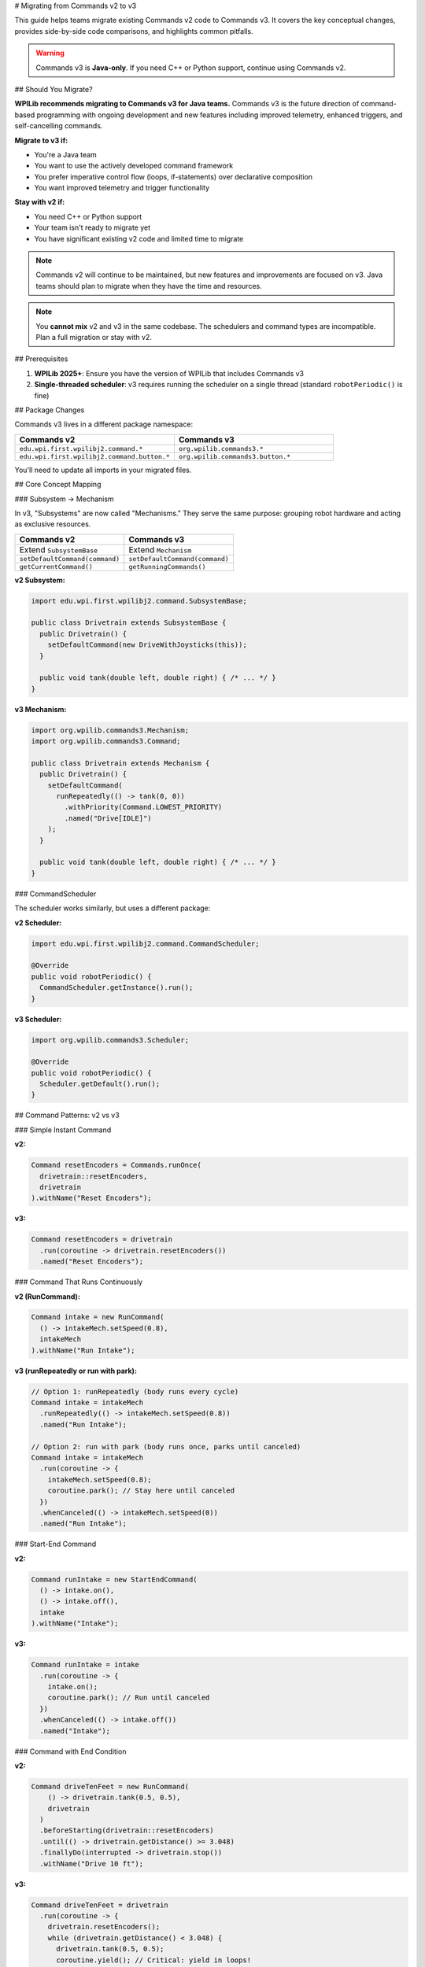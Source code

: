 # Migrating from Commands v2 to v3

This guide helps teams migrate existing Commands v2 code to Commands v3. It covers the key conceptual changes, provides side-by-side code comparisons, and highlights common pitfalls.

.. warning::
   Commands v3 is **Java-only**. If you need C++ or Python support, continue using Commands v2.

## Should You Migrate?

**WPILib recommends migrating to Commands v3 for Java teams.** Commands v3 is the future direction of command-based programming with ongoing development and new features including improved telemetry, enhanced triggers, and self-cancelling commands.

**Migrate to v3 if:**

- You're a Java team
- You want to use the actively developed command framework
- You prefer imperative control flow (loops, if-statements) over declarative composition
- You want improved telemetry and trigger functionality

**Stay with v2 if:**

- You need C++ or Python support
- Your team isn't ready to migrate yet
- You have significant existing v2 code and limited time to migrate

.. note::
   Commands v2 will continue to be maintained, but new features and improvements are focused on v3. Java teams should plan to migrate when they have the time and resources.

.. note::
   You **cannot mix** v2 and v3 in the same codebase. The schedulers and command types are incompatible. Plan a full migration or stay with v2.

## Prerequisites

1. **WPILib 2025+**: Ensure you have the version of WPILib that includes Commands v3
2. **Single-threaded scheduler**: v3 requires running the scheduler on a single thread (standard ``robotPeriodic()`` is fine)

## Package Changes

Commands v3 lives in a different package namespace:

.. list-table::
   :header-rows: 1
   :widths: 50 50

   * - Commands v2
     - Commands v3
   * - ``edu.wpi.first.wpilibj2.command.*``
     - ``org.wpilib.commands3.*``
   * - ``edu.wpi.first.wpilibj2.command.button.*``
     - ``org.wpilib.commands3.button.*``

You'll need to update all imports in your migrated files.

## Core Concept Mapping

### Subsystem → Mechanism

In v3, "Subsystems" are now called "Mechanisms." They serve the same purpose: grouping robot hardware and acting as exclusive resources.

.. list-table::
   :header-rows: 1
   :widths: 50 50

   * - Commands v2
     - Commands v3
   * - Extend ``SubsystemBase``
     - Extend ``Mechanism``
   * - ``setDefaultCommand(command)``
     - ``setDefaultCommand(command)``
   * - ``getCurrentCommand()``
     - ``getRunningCommands()``

**v2 Subsystem:**

.. code-block:: java

   import edu.wpi.first.wpilibj2.command.SubsystemBase;

   public class Drivetrain extends SubsystemBase {
     public Drivetrain() {
       setDefaultCommand(new DriveWithJoysticks(this));
     }

     public void tank(double left, double right) { /* ... */ }
   }

**v3 Mechanism:**

.. code-block:: java

   import org.wpilib.commands3.Mechanism;
   import org.wpilib.commands3.Command;

   public class Drivetrain extends Mechanism {
     public Drivetrain() {
       setDefaultCommand(
         runRepeatedly(() -> tank(0, 0))
           .withPriority(Command.LOWEST_PRIORITY)
           .named("Drive[IDLE]")
       );
     }

     public void tank(double left, double right) { /* ... */ }
   }

### CommandScheduler

The scheduler works similarly, but uses a different package:

**v2 Scheduler:**

.. code-block:: java

   import edu.wpi.first.wpilibj2.command.CommandScheduler;

   @Override
   public void robotPeriodic() {
     CommandScheduler.getInstance().run();
   }

**v3 Scheduler:**

.. code-block:: java

   import org.wpilib.commands3.Scheduler;

   @Override
   public void robotPeriodic() {
     Scheduler.getDefault().run();
   }

## Command Patterns: v2 vs v3

### Simple Instant Command

**v2:**

.. code-block:: java

   Command resetEncoders = Commands.runOnce(
     drivetrain::resetEncoders,
     drivetrain
   ).withName("Reset Encoders");

**v3:**

.. code-block:: java

   Command resetEncoders = drivetrain
     .run(coroutine -> drivetrain.resetEncoders())
     .named("Reset Encoders");

### Command That Runs Continuously

**v2 (RunCommand):**

.. code-block:: java

   Command intake = new RunCommand(
     () -> intakeMech.setSpeed(0.8),
     intakeMech
   ).withName("Run Intake");

**v3 (runRepeatedly or run with park):**

.. code-block:: java

   // Option 1: runRepeatedly (body runs every cycle)
   Command intake = intakeMech
     .runRepeatedly(() -> intakeMech.setSpeed(0.8))
     .named("Run Intake");

   // Option 2: run with park (body runs once, parks until canceled)
   Command intake = intakeMech
     .run(coroutine -> {
       intakeMech.setSpeed(0.8);
       coroutine.park(); // Stay here until canceled
     })
     .whenCanceled(() -> intakeMech.setSpeed(0))
     .named("Run Intake");

### Start-End Command

**v2:**

.. code-block:: java

   Command runIntake = new StartEndCommand(
     () -> intake.on(),
     () -> intake.off(),
     intake
   ).withName("Intake");

**v3:**

.. code-block:: java

   Command runIntake = intake
     .run(coroutine -> {
       intake.on();
       coroutine.park(); // Run until canceled
     })
     .whenCanceled(() -> intake.off())
     .named("Intake");

### Command with End Condition

**v2:**

.. code-block:: java

   Command driveTenFeet = new RunCommand(
       () -> drivetrain.tank(0.5, 0.5),
       drivetrain
     )
     .beforeStarting(drivetrain::resetEncoders)
     .until(() -> drivetrain.getDistance() >= 3.048)
     .finallyDo(interrupted -> drivetrain.stop())
     .withName("Drive 10 ft");

**v3:**

.. code-block:: java

   Command driveTenFeet = drivetrain
     .run(coroutine -> {
       drivetrain.resetEncoders();
       while (drivetrain.getDistance() < 3.048) {
         drivetrain.tank(0.5, 0.5);
         coroutine.yield(); // Critical: yield in loops!
       }
       drivetrain.stop();
     })
     .named("Drive 10 ft");

### Wait Commands

**v2:**

.. code-block:: java

   import static edu.wpi.first.units.Units.Seconds;

   Command wait = Commands.waitSeconds(2.0);
   Command waitForCondition = Commands.waitUntil(() -> sensor.isTriggered());

**v3:**

.. code-block:: java

   import static edu.wpi.first.units.Units.Seconds;

   Command wait = Command.waitFor(Seconds.of(2.0)).named("Wait 2s");
   Command waitForCondition = Command.waitUntil(() -> sensor.isTriggered())
     .named("Wait For Sensor");

### Sequential Composition

**v2:**

.. code-block:: java

   Command auto = Commands.sequence(
     drivetrain.driveToPose(pose1),
     arm.moveTo(position),
     gripper.release()
   );

**v3 (still works!):**

.. code-block:: java

   Command auto = Command.sequence(
     drivetrain.driveToPose(pose1),
     arm.moveTo(position),
     gripper.release()
   ).withAutomaticName();

**v3 (imperative alternative):**

.. code-block:: java

   Command auto = Command.noRequirements().executing(coroutine -> {
     coroutine.await(drivetrain.driveToPose(pose1));
     coroutine.await(arm.moveTo(position));
     coroutine.await(gripper.release());
   }).named("Auto Sequence");

### Parallel Composition

**v2:**

.. code-block:: java

   Command spinupAndAim = Commands.parallel(
     shooter.spinUpToRPM(3000),
     hood.moveTo(angle),
     turret.aim()
   );

**v3 (still works!):**

.. code-block:: java

   Command spinupAndAim = shooter.spinUpToRPM(3000)
     .alongWith(hood.moveTo(angle), turret.aim())
     .withAutomaticName();

**v3 (imperative alternative):**

.. code-block:: java

   Command spinupAndAim = Command.noRequirements().executing(coroutine -> {
     coroutine.awaitAll(
       shooter.spinUpToRPM(3000),
       hood.moveTo(angle),
       turret.aim()
     );
   }).named("Spinup And Aim");

### Race Composition

**v2:**

.. code-block:: java

   Command driveWithTimeout = Commands.race(
     drivetrain.driveToPose(pose),
     Commands.waitSeconds(3.0)
   );

**v3 (still works!):**

.. code-block:: java

   Command driveWithTimeout = drivetrain.driveToPose(pose)
     .raceWith(Command.waitFor(Seconds.of(3.0)).named("Timeout"))
     .withAutomaticName();

**v3 (imperative alternative):**

.. code-block:: java

   import static edu.wpi.first.units.Units.Seconds;

   Command driveWithTimeout = Command.noRequirements().executing(coroutine -> {
     coroutine.awaitAny(
       drivetrain.driveToPose(pose),
       Command.waitFor(Seconds.of(3.0)).named("Timeout")
     );
   }).named("Drive With Timeout");

### Conditional Commands

**v2:**

.. code-block:: java

   Command conditional = Commands.either(
     pathA,
     pathB,
     () -> sensor.getValue() > threshold
   );

**v3 (imperative):**

.. code-block:: java

   Command conditional = Command.noRequirements().executing(coroutine -> {
     if (sensor.getValue() > threshold) {
       coroutine.await(pathA);
     } else {
       coroutine.await(pathB);
     }
   }).named("Conditional Path");

## Trigger Bindings

Triggers work similarly but use the v3 package:

**v2:**

.. code-block:: java

   import edu.wpi.first.wpilibj2.command.button.CommandXboxController;
   import edu.wpi.first.wpilibj2.command.button.Trigger;

   CommandXboxController controller = new CommandXboxController(0);

   controller.a().onTrue(Commands.runOnce(() -> intake.extend()));
   controller.b().whileTrue(new RunCommand(() -> intake.run(), intake));

   new Trigger(() -> sensor.isTriggered())
     .onTrue(Commands.print("Sensor triggered!"));

**v3:**

.. code-block:: java

   import org.wpilib.commands3.button.CommandXboxController;
   import org.wpilib.commands3.Trigger;

   CommandXboxController controller = new CommandXboxController(0);

   controller.a().onTrue(
     intake.run(coro -> intake.extend()).named("Extend Intake")
   );

   controller.b().whileTrue(
     intake.runRepeatedly(() -> intake.run()).named("Run Intake")
   );

   new Trigger(() -> sensor.isTriggered())
     .onTrue(Command.print("Sensor triggered!"));

## Common Patterns and Idioms

### Default Commands

**v2:**

.. code-block:: java

   public Drivetrain() {
     setDefaultCommand(new DriveWithJoysticks(this));
   }

**v3:**

.. code-block:: java

   public Drivetrain(Supplier<Double> leftSpeed, Supplier<Double> rightSpeed) {
     setDefaultCommand(
       runRepeatedly(() -> tank(leftSpeed.get(), rightSpeed.get()))
         .withPriority(Command.LOWEST_PRIORITY)
         .named("Drive[IDLE]")
     );
   }

### Interrupt Behavior

**v2:** Commands can be interruptible or not (``withInterruptBehavior()``).

**v3:** Commands have **priority levels**. A new command only starts if it has equal or higher priority than conflicting running commands.

.. code-block:: java

   // Low priority default
   Command defaultCmd = mechanism.runRepeatedly(() -> mechanism.idle())
     .withPriority(Command.LOWEST_PRIORITY)
     .named("Idle");

   // Normal priority command
   Command normalCmd = mechanism.run(coro -> { /* ... */ })
     .withPriority(0)  // default
     .named("Normal Action");

   // High priority emergency stop
   Command eStop = mechanism.run(coro -> mechanism.stop())
     .withPriority(1000)
     .named("EMERGENCY STOP");

See :ref:`docs/software/commandbased/commands-v3/priorities-and-interrupts:Priorities and Interrupts` for details.

## Critical Differences and Gotchas

### 1. Always Yield in Loops

In v3, **you must call** ``coroutine.yield()`` inside any loop. If you don't, the scheduler can't run other commands, and your robot will freeze.

.. code-block:: java

   // ❌ BAD: Will freeze the robot!
   Command bad = mechanism.run(coroutine -> {
     while (true) {
       mechanism.doSomething();
       // No yield - infinite loop blocks scheduler!
     }
   });

   // ✅ GOOD: Yields control back to scheduler
   Command good = mechanism.run(coroutine -> {
     while (sensor.notAtGoal()) {
       mechanism.doSomething();
       coroutine.yield(); // Critical!
     }
   });

### 2. Don't Yield Inside Synchronized Blocks

Calling ``yield()`` inside a ``synchronized`` block can cause deadlocks. Restructure your code to avoid this.

.. code-block:: java

   // ❌ BAD: Yielding inside synchronized
   synchronized (lock) {
     coroutine.yield(); // Don't do this!
   }

   // ✅ GOOD: Yield outside synchronized
   synchronized (lock) {
     // Quick critical section
   }
   coroutine.yield();

### 3. Explicit Naming Required

Unlike v2, v3 commands **require explicit naming** for better debugging and telemetry.

.. code-block:: java

   // v2: Name is optional
   Command cmd = Commands.runOnce(() -> {});

   // v3: Must provide a name
   Command cmd = mechanism.run(coro -> {}).named("My Command");

   // Or use withAutomaticName() for groups
   Command group = Command.sequence(cmd1, cmd2, cmd3).withAutomaticName();

### 4. Package Imports

Don't forget to update all imports! v2 and v3 cannot be mixed.

.. code-block:: java

   // ❌ v2 import
   import edu.wpi.first.wpilibj2.command.*;

   // ✅ v3 import
   import org.wpilib.commands3.*;

### 5. No Implicit Command Factories

In v2, ``Commands`` provides many factory methods. In v3, build commands from mechanisms or use ``Command`` static methods.

.. code-block:: java

   // v2
   Command cmd = Commands.runOnce(() -> {}, subsystem);

   // v3
   Command cmd = mechanism.run(coro -> {}).named("Action");
   // or
   Command cmd = Command.noRequirements().executing(coro -> {}).named("Action");

## Migration Strategy

1. **Start small**: Pick one subsystem/mechanism and its commands to migrate first
2. **Update imports**: Change all v2 imports to v3 in migrated files
3. **Rename Subsystem → Mechanism**: Update class names and inheritance
4. **Convert commands one by one**: Use the patterns above as templates
5. **Test thoroughly**: Verify each migrated command works as expected
6. **Add yield() calls**: Review all loops and ensure proper yielding
7. **Set priorities**: Review default commands and set appropriate priorities
8. **Name everything**: Ensure all commands have meaningful names

## When to Use Imperative vs Composition Style

Even in v3, you can still use declarative composition (``sequence()``, ``alongWith()``, ``raceWith()``). Use the imperative style when:

- You have complex conditional logic (many if/else branches)
- You need to release mechanisms between steps (``await()`` releases after each command)
- You want straightforward sequential code that's easy to read

Use composition style when:

- The structure is simple (a few steps in sequence or parallel)
- You want all mechanisms locked for the entire group duration
- You prefer the declarative "what" over imperative "how"

## Additional Resources

- :ref:`docs/software/commandbased/commands-v3/getting-started:Commands v3: Imperative Commands with Coroutines (Advanced)` - Hands-on introduction
- :ref:`docs/software/commandbased/commands-v3/mechanisms:Mechanisms` - Deep dive on Mechanisms
- :ref:`docs/software/commandbased/commands-v3/coroutines-and-async:Coroutines and Async Patterns` - Understanding coroutines
- :ref:`docs/software/commandbased/commands-v3/priorities-and-interrupts:Priorities and Interrupts` - Priority system details

## Need Help?

If you're stuck or unsure about migration:

1. Check the v3 examples in WPILib
2. Ask on the Chief Delphi forums
3. Consider staying with v2 if your current code works well
